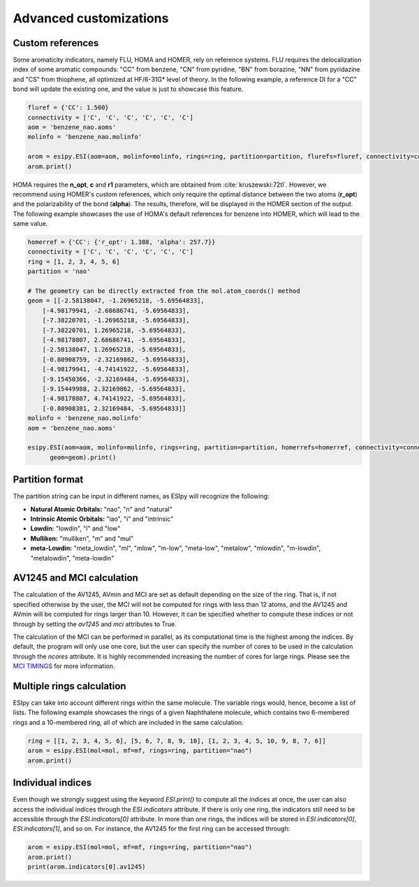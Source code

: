 Advanced customizations
=======================

Custom references
-----------------

Some aromaticity indicators, namely FLU, HOMA and HOMER, rely on reference systems. FLU requires the delocalization index
of some aromatic compounds: "CC" from benzene, "CN" from pyridine, "BN" from borazine, "NN" from pyridazine and
"CS" from thiophene, all optimized at HF/6-31G* level of theory. In the following example, a reference DI for a "CC" bond
will update the existing one, and the value is just to showcase this feature.

.. code-block::

    fluref = {'CC': 1.500}
    connectivity = ['C', 'C', 'C', 'C', 'C', 'C']
    aom = 'benzene_nao.aoms'
    molinfo = 'benzene_nao.molinfo'

    arom = esipy.ESI(aom=aom, molinfo=molinfo, rings=ring, partition=partition, flurefs=fluref, connectivity=connectivity)
    arom.print()

HOMA requires the **n_opt**, **c** and **r1** parameters, which
are obtained from :cite:`kruszewski:72tl`. However, we recommend using
HOMER's custom references, which only require the optimal distance between the two atoms (**r_opt**) and the polarizability of the bond (**alpha**).
The results, therefore, will be displayed in the HOMER section of the output. The following example showcases the use of
HOMA's default references for benzene into HOMER, which will lead to the same value.

.. code-block::

    homerref = {'CC': {'r_opt': 1.388, 'alpha': 257.7}}
    connectivity = ['C', 'C', 'C', 'C', 'C', 'C']
    ring = [1, 2, 3, 4, 5, 6]
    partition = 'nao'

    # The geometry can be directly extracted from the mol.atom_coords() method
    geom = [[-2.58138047, -1.26965218, -5.69564833],
        [-4.98179941, -2.68686741, -5.69564833],
        [-7.38220701, -1.26965218, -5.69564833],
        [-7.38220701, 1.26965218, -5.69564833],
        [-4.98178807, 2.68686741, -5.69564833],
        [-2.58138047, 1.26965218, -5.69564833],
        [-0.80908759, -2.32169862, -5.69564833],
        [-4.98179941, -4.74141922, -5.69564833],
        [-9.15450366, -2.32169484, -5.69564833],
        [-9.15449988, 2.32169862, -5.69564833],
        [-4.98178807, 4.74141922, -5.69564833],
        [-0.80908381, 2.32169484, -5.69564833]]
    molinfo = 'benzene_nao.molinfo'
    aom = 'benzene_nao.aoms'

    esipy.ESI(aom=aom, molinfo=molinfo, rings=ring, partition=partition, homerrefs=homerref, connectivity=connectivity,
          geom=geom).print()

Partition format
----------------

The partition string can be input in different names, as ESIpy will recognize the following:

- **Natural Atomic Orbitals:** "nao", "n" and "natural"
- **Intrinsic Atomic Orbitals:** "iao", "i" and "intrinsic"
- **Lowdin:** "lowdin", "l" and "low"
- **Mulliken:** "mulliken", "m" and "mul"
- **meta-Lowdin:** "meta_lowdin", "ml", "mlow", "m-low", "meta-low", "metalow", "mlowdin", "m-lowdin", "metalowdin", "meta-lowdin"

AV1245 and MCI calculation
--------------------------

The calculation of the AV1245, AVmin and MCI are set as default depending on the size of the ring. That is, if not specified otherwise by the user, the MCI
will not be computed for rings with less than 12 atoms, and the AV1245 and AVmin will be computed for rings larger than
10. However, it can be specified whether to compute these indices or not through by setting the `av1245` and `mci`
attributes to True.

The calculation of the MCI can be performed in parallel, as its computational time is the highest among the indices.
By default, the program will only use one core, but the user can specify the number of cores to be used in the calculation
through the `ncores` attribute. It is highly recommended increasing the number of cores for large rings. Please see the
`MCI TIMINGS <mci-timings.html>`_ for more information.

Multiple rings calculation
--------------------------

ESIpy can take into account different rings within the same molecule. The variable rings would, hence, become a list of
lists. The following example showcases the rings of a given Naphthalene molecule, which contains two 6-membered rings
and a 10-membered ring, all of which are included in the same calculation.

.. code-block::

    ring = [[1, 2, 3, 4, 5, 6], [5, 6, 7, 8, 9, 10], [1, 2, 3, 4, 5, 10, 9, 8, 7, 6]]
    arom = esipy.ESI(mol=mol, mf=mf, rings=ring, partition="nao")
    arom.print()

Individual indices
------------------

Even though we strongly suggest using the keyword `ESI.print()` to compute all the indices at once, the user can also
access the individual indices through the `ESI.indicators` attribute. If there is only one ring, the indicators still
need to be accessible through the `ESI.indicators[0]` attribute. In more than one rings, the indices will be stored in
`ESI.indicators[0]`, `ESI.indicators[1]`, and so on. For instance, the AV1245 for the first ring can be accessed through:

.. code-block::

    arom = esipy.ESI(mol=mol, mf=mf, rings=ring, partition="nao")
    arom.print()
    print(arom.indicators[0].av1245)

